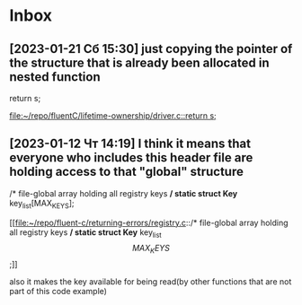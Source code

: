 * Inbox
** [2023-01-21 Сб 15:30] just copying the pointer of the structure that is already been allocated in nested function
  return s;

[[file:~/repo/fluentC/lifetime-ownership/driver.c::return s;]]
** [2023-01-12 Чт 14:19] I think it means that everyone who includes this header file are holding access to that "global" structure
/* file-global array holding all registry keys */
static struct Key* key_list[MAX_KEYS];

[[file:~/repo/fluent-c/returning-errors/registry.c::/* file-global array holding all registry keys */
static struct Key* key_list\[MAX_KEYS\];]]

also it makes the key available for being read(by other functions that are not part of this code example)
